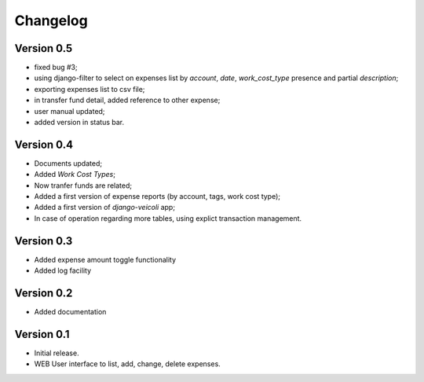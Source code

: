 .. _changelog:

Changelog
=========

Version 0.5
-------------

* fixed bug #3;
* using django-filter to select on expenses list
  by *account*, *date*, *work_cost_type* presence
  and partial *description*;
* exporting expenses list to csv file;
* in transfer fund detail, added reference to other expense;
* user manual updated;
* added version in status bar.

Version 0.4
-------------

* Documents updated;
* Added *Work Cost Types*;
* Now tranfer funds are related;
* Added a first version of expense reports (by account, 
  tags, work cost type);
* Added a first version of *django-veicoli* app;
* In case of operation regarding more tables, using
  explict transaction management.

Version 0.3
-------------

* Added expense amount toggle functionality
* Added log facility 

Version 0.2
-------------

* Added documentation

Version 0.1
-------------

* Initial release.
* WEB User interface to list, add, change, delete expenses.

